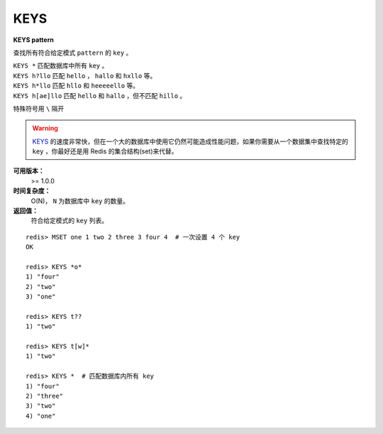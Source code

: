 .. _keys:

KEYS
=====

**KEYS pattern**

查找所有符合给定模式 ``pattern`` 的 ``key`` 。

|  ``KEYS *`` 匹配数据库中所有 ``key`` 。
|  ``KEYS h?llo`` 匹配 ``hello`` ，  ``hallo`` 和 ``hxllo`` 等。
|  ``KEYS h*llo`` 匹配 ``hllo`` 和 ``heeeeello`` 等。
|  ``KEYS h[ae]llo`` 匹配 ``hello`` 和 ``hallo`` ，但不匹配 ``hillo`` 。

特殊符号用 ``\`` 隔开

.. warning::
     `KEYS`_ 的速度非常快，但在一个大的数据库中使用它仍然可能造成性能问题，如果你需要从一个数据集中查找特定的 ``key`` ，你最好还是用 Redis 的集合结构(set)来代替。

**可用版本：**
    >= 1.0.0

**时间复杂度：**
    O(N)， ``N`` 为数据库中 ``key`` 的数量。
            
**返回值：**
    符合给定模式的 ``key`` 列表。

::

    redis> MSET one 1 two 2 three 3 four 4  # 一次设置 4 个 key
    OK

    redis> KEYS *o*
    1) "four"
    2) "two"
    3) "one"
    
    redis> KEYS t??
    1) "two"
    
    redis> KEYS t[w]*
    1) "two"
    
    redis> KEYS *  # 匹配数据库内所有 key
    1) "four"
    2) "three"
    3) "two"
    4) "one"
